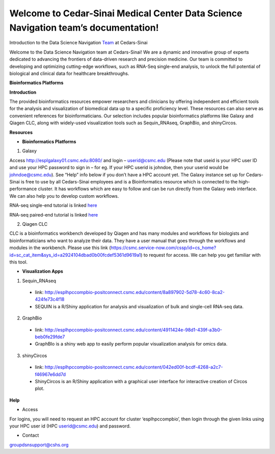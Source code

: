 **Welcome to Cedar-Sinai Medical Center Data Science Navigation team’s documentation!**
======================================================================================

Introduction to the Data Science Navigation `Team <https://www.cedars-sinai.edu/research/cores/data-science-navigator.html>`_ at Cedars-Sinai

Welcome to the Data Science Navigation team at Cedars-Sinai! We are a dynamic and innovative group of experts dedicated to advancing the frontiers of data-driven research and precision medicine. Our team is committed to developing and optimizing cutting-edge workflows, such as RNA-Seq single-end analysis, to unlock the full potential of biological and clinical data for healthcare breakthroughs.

**Bioinformatics Platforms**

**Introduction**

The provided bioinformatics resources empower researchers and clinicians by offering independent and efficient tools for the analysis and visualization of biomedical data up to a specific proficiency level. These resources can also serve as convenient references for bioinformaticians. Our selection includes popular bioinformatics platforms like Galaxy and Qiagen CLC, along with widely-used visualization tools such as Sequin_RNAseq, GraphBio, and shinyCircos.

**Resources**

* **Bioinformatics Platforms**

1. Galaxy

Access http://esplgalaxy01.csmc.edu:8080/ and login – userid@csmc.edu (Please note that useid is your HPC user ID and use your HPC password to sign in – for eg. If your HPC userid is johndoe, then your userid would be johndoe@csmc.edu). See “Help” info below if you don’t have a HPC account yet. 
The Galaxy instance set up for Cedars-Sinai is free to use by all Cedars-Sinai employees and is a Bioinformatics resource which is connected to the high-performance cluster. It has workflows which are easy to follow and can be run directly from the Galaxy web interface. We can also help you to develop custom workflows. 

RNA-seq single-end tutorial is linked `here <https://galaxy-tutorial-rnaseq-single-end.readthedocs.io/en/latest/>`_

RNA-seq paired-end tutorial is linked `here <https://galaxy-tutorial.readthedocs.io/en/latest/>`_

2. Qiagen CLC

CLC is a bioinformatics workbench developed by Qiagen and has many modules and workflows for biologists and bioinformaticians who want to analyze their data. They have a user manual that goes through the workflows and modules in the workbench. Please use this link (https://csmc.service-now.com/cssp/id=cs_home?id=sc_cat_item&sys_id=a2924104dbad0b00fcdef5361d9619a1) to request for access. We can help you get familiar with this tool.

* **Visualization Apps**

1. Sequin_RNAseq

  *	link: http://esplhpccompbio-positconnect.csmc.edu/content/8a897902-5d78-4c60-8ca2-424fe73c4f18 
  *	SEQUIN is a R/Shiny application for analysis and visualization of bulk and single-cell RNA-seq data.

2.	GraphBio 

  *	link: http://esplhpccompbio-positconnect.csmc.edu/content/4911424e-98d1-439f-a3b0-beb0fe29fde7 
  *	GraphBIo is a shiny web app to easily perform popular visualization analysis for omics data.
                                                                                                                                                                                                               
3.	shinyCircos 

  *	link: http://esplhpccompbio-positconnect.csmc.edu/content/042ed00f-bcdf-4268-a2c7-f46967e6dd7d 
  *	ShinyCircos is an R/Shiny application with a graphical user interface for interactive creation of Circos plot.

**Help**

*	Access
For logins, you will need to request an HPC account for cluster ‘esplhpccompbio’, then login through the given links using your HPC user id (HPC userid@csmc.edu) and password.
                                                    
*	Contact
groupdsnsupport@cshs.org
